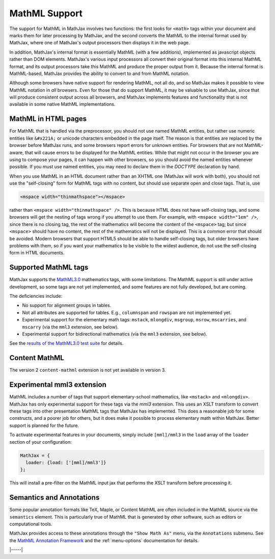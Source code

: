 .. _mathml-support:

##############
MathML Support
##############

The support for MathML in MathJax involves two functions: the first
looks for ``<math>`` tags within your document and marks them for
later processing by MathJax, and the second converts the MathML to the
internal format used by MathJax, where one of MathJax's output
processors then displays it in the web page.

In addition, MathJax's internal format is essentially MathML (with a
few additions), implemented as javascript objects rather than DOM
elements.  MathJax's various input processors all convert their
original format into this internal MathML format, and its output
processors take this MathML and produce the proper output from it.
Because the internal format is MathML-based, MathJax provides the
ability to convert to and from MathML notation.

Although some browsers have native support for rendering MathML, not
all do, and so MathJax makes it possible to view MathML notation in
*all* browsers.  Even for those that do support MathML, it may be
valuable to use MathJax, since that will produce consistent output
across all browsers, and MathJax implements features and functionality
that is not available in some native MathML implementations.

.. _mathml-in-html:

MathML in HTML pages
====================

For MathML that is handled via the preprocessor, you should not use
named MathML entities, but rather use numeric entities like
``&#x221A;`` or unicode characters embedded in the page itself.  The
reason is that entities are replaced by the browser before MathJax
runs, and some browsers report errors for unknown entities.  For
browsers that are not MathML-aware, that will cause errors to be
displayed for the MathML entities.  While that might not occur in the
browser you are using to compose your pages, it can happen with other
browsers, so you should avoid the named entities whenever possible.
If you must use named entities, you may need to declare them in the
`DOCTYPE` declaration by hand.

When you use MathML in an HTML document rather than an XHTML one
(MathJax will work with both), you should not use the "self-closing"
form for MathML tags with no content, but should use separate open and
close tags.  That is, use

.. code-block:: html

    <mspace width="thinmathspace"></mspace>

rather than ``<mspace width="thinmathspace" />``.  This is because
HTML does not have self-closing tags, and some browsers will get the
nesting of tags wrong if you attempt to use them.  For example, with
``<mspace width="1em" />``, since there is no closing tag, the rest of
the mathematics will become the content of the ``<mspace>`` tag; but
since ``<mspace>`` should have no content, the rest of the mathematics
will not be displayed.  This is a common error that should be avoided.
Modern browsers that support HTML5 should be able to handle
self-closing tags, but older browsers have problems with them, so if
you want your mathematics to be visible to the widest audience, do not
use the self-closing form in HTML documents.


.. _mathml-tags:

Supported MathML tags
=====================

MathJax supports the `MathML3.0 <http://www.w3.org/TR/MathML3/>`_
mathematics tags, with some limitations.  The MathML
support is still under active development, so some tags are not yet
implemented, and some features are not fully developed, but are
coming.

The deficiencies include:

- No support for alignment groups in tables.

- Not all attributes are supported for tables.  E.g., ``columnspan``
  and ``rowspan`` are not implemented yet.

- Experimental support for the elementary math tags: ``mstack``, ``mlongdiv``,
  ``msgroup``, ``msrow``, ``mscarries``, and ``mscarry`` (via the ``mml3`` extension, see below).

- Experimental support for bidirectional mathematics (via the ``mml3`` extension, see below).

See the `results of the MathML3.0 test suite
<http://www.w3.org/Math/testsuite/results/tests.html>`_ for details.


.. _mathml-content-mathml:

Content MathML
==============

The version 2 ``content-mathml`` extension is not yet available in
version 3.

..
   To use Content MathML in your documents, simply include
   ``"content-mathml.js"`` in the ``extensions`` array of your MathML
   configuration block.  For example

   .. code-block:: html

       <script type="text/x-mathjax-config">
       MathJax.Hub.Config({
         MathML: {
           extensions: ["content-mathml.js"]
         }
       });
       </script>

   Note that this script tag must come *before* the script that loads
   ``MathJax.js`` itself.

   For more information, see :doc:`options/extensions/Content-MathML`.


.. _mathml-mml3:

Experimental mml3 extension
===========================

MathML includes a number of tags that support elementary-school
mathematics, like ``<mstack>`` and ``<mlongdiv>``.  MathJax has only
experimental support for these tags via the `mml3` extension.  This
uses an XSLT transform to convert these tags into other presentation
MathML tags that MathJax has implemented. This does a reasonable job
for some constructs, and a poorer job for others, but it does make it
possible to process elementary math within MathJax.  Better support is
planned for the future.

To activate experimental features in your documents, simply include
``[mml]/mml3`` in the ``load`` array of the ``loader`` section of your
configuration:


.. code-block:: javascript

   MathJax = {
     loader: {load: ['[mml]/mml3']}
   };


This will install a pre-filter on the MathML input jax that performs
the XSLT transform before processing it.


.. _mathml-semantics-annotations:

Semantics and Annotations
=========================

Some popular annotation formats like TeX, Maple, or Content MathML are
often included in the MathML source via the ``semantics`` element.
This is particularly true of MathML that is generated by other
software, such as editors or computational tools.

MathJax provides access to these annotations through the ``"Show Math
As"`` menu, via the ``Annotations`` submenu.  See the `MathML Annotation Framework 
<http://www.w3.org/TR/MathML/chapter5.html#mixing.semantic.annotations>`_ and
the :ref:`menu-options` documentation for details.

|-----|
